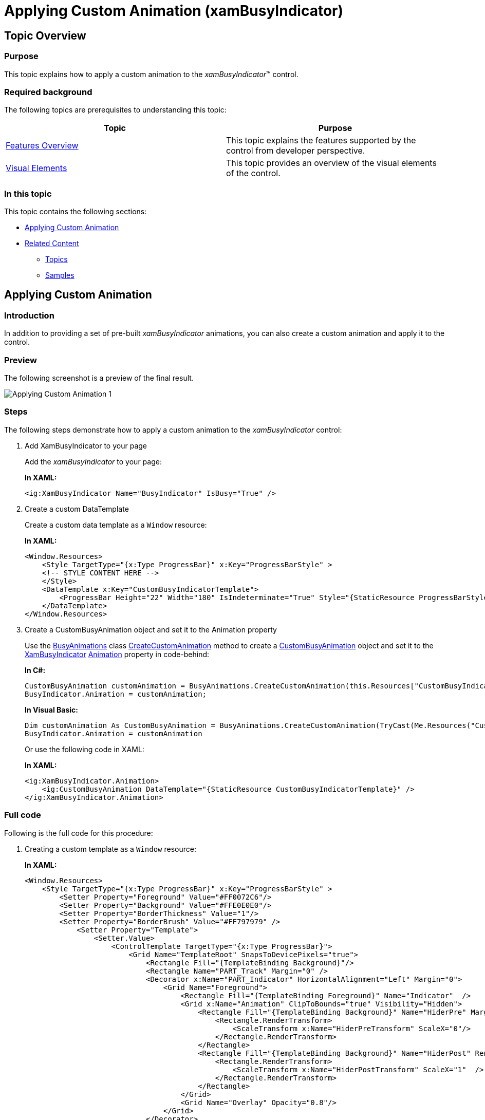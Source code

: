﻿////
|metadata|
{
    "name": "xambusyindicator-applying-custom-animation",
    "tags": ["Getting Started","How Do I","Templating"],
    "controlName": ["xamBusyIndicator"],
    "guid": "93832856-d007-48d8-a791-e50ef41806e1",
    "buildFlags": [],
    "createdOn": "2015-08-19T11:17:29.5161045Z"
}
|metadata|
////

= Applying Custom Animation (xamBusyIndicator)

== Topic Overview

=== Purpose

This topic explains how to apply a custom animation to the  _xamBusyIndicator_™ control.

=== Required background

The following topics are prerequisites to understanding this topic:

[options="header", cols="a,a"]
|====
|Topic|Purpose

| link:xambusyindicator-features-overview.html[Features Overview]
|This topic explains the features supported by the control from developer perspective.

| link:xambusyindicator-visual-elements.html[Visual Elements]
|This topic provides an overview of the visual elements of the control.

|====

=== In this topic

This topic contains the following sections:

* <<_Ref426457437, Applying Custom Animation >>
* <<_Ref427701229, Related Content >>

** <<_Ref427701233,Topics>>
** <<_Ref427701238,Samples>>

[[_Ref426457437]]
== Applying Custom Animation

=== Introduction

In addition to providing a set of pre-built  _xamBusyIndicator_   animations, you can also create a custom animation and apply it to the control.

=== Preview

The following screenshot is a preview of the final result.

image::images/Applying_Custom_Animation_1.png[]

=== Steps

The following steps demonstrate how to apply a custom animation to the  _xamBusyIndicator_ control:

. Add XamBusyIndicator to your page
+
Add the _xamBusyIndicator_ to your page:
+
*In XAML:*
+
[source,xaml]
----
<ig:XamBusyIndicator Name="BusyIndicator" IsBusy="True" />
----

. Create a custom DataTemplate
+
Create a custom data template as a `Window` resource:
+
*In XAML:*
+
[source,xaml]
----
<Window.Resources>
    <Style TargetType="{x:Type ProgressBar}" x:Key="ProgressBarStyle" >
    <!-- STYLE CONTENT HERE -->
    </Style>
    <DataTemplate x:Key="CustomBusyIndicatorTemplate">
        <ProgressBar Height="22" Width="180" IsIndeterminate="True" Style="{StaticResource ProgressBarStyle}"  />
    </DataTemplate>
</Window.Resources>
----

. Create a CustomBusyAnimation object and set it to the Animation property
+
Use the link:{ApiPlatform}v{ProductVersion}~infragistics.controls.interactions.busyanimations_members.html[BusyAnimations] class link:{ApiPlatform}v{ProductVersion}~infragistics.controls.interactions.busyanimations~createcustomanimation.html[CreateCustomAnimation] method to create a link:{ApiPlatform}v{ProductVersion}~infragistics.controls.interactions.custombusyanimation_members.html[CustomBusyAnimation] object and set it to the link:{ApiPlatform}v{ProductVersion}~infragistics.controls.interactions.xambusyindicator_members.html[XamBusyIndicator] link:{ApiPlatform}v{ProductVersion}~infragistics.controls.interactions.xambusyindicator~animation.html[Animation] property in code-behind:
+
*In C#:*
+
[source,csharp]
----
CustomBusyAnimation customAnimation = BusyAnimations.CreateCustomAnimation(this.Resources["CustomBusyIndicatorTemplate"] as DataTemplate);
BusyIndicator.Animation = customAnimation;
----
+
*In Visual Basic:*
+
[source,vb]
----
Dim customAnimation As CustomBusyAnimation = BusyAnimations.CreateCustomAnimation(TryCast(Me.Resources("CustomBusyIndicatorTemplate"), DataTemplate))
BusyIndicator.Animation = customAnimation
----
+
Or use the following code in XAML:
+
*In XAML:*
+
[source,xaml]
----
<ig:XamBusyIndicator.Animation>
    <ig:CustomBusyAnimation DataTemplate="{StaticResource CustomBusyIndicatorTemplate}" />
</ig:XamBusyIndicator.Animation>
----

[[_Ref382317785]]
=== Full code

Following is the full code for this procedure:

[start=1]
. Creating a custom template as a `Window` resource:
+
*In XAML:*
+
[source,xaml]
----
<Window.Resources>
    <Style TargetType="{x:Type ProgressBar}" x:Key="ProgressBarStyle" >
        <Setter Property="Foreground" Value="#FF0072C6"/>
        <Setter Property="Background" Value="#FFE0E0E0"/>
        <Setter Property="BorderThickness" Value="1"/>
        <Setter Property="BorderBrush" Value="#FF797979" />
            <Setter Property="Template">
                <Setter.Value>
                    <ControlTemplate TargetType="{x:Type ProgressBar}">
                        <Grid Name="TemplateRoot" SnapsToDevicePixels="true">
                            <Rectangle Fill="{TemplateBinding Background}"/>
                            <Rectangle Name="PART_Track" Margin="0" />
                            <Decorator x:Name="PART_Indicator" HorizontalAlignment="Left" Margin="0">
                                <Grid Name="Foreground">
                                    <Rectangle Fill="{TemplateBinding Foreground}" Name="Indicator"  />
                                    <Grid x:Name="Animation" ClipToBounds="true" Visibility="Hidden">
                                        <Rectangle Fill="{TemplateBinding Background}" Name="HiderPre" Margin="0,0,50,0" >
                                            <Rectangle.RenderTransform>
                                                <ScaleTransform x:Name="HiderPreTransform" ScaleX="0"/>
                                            </Rectangle.RenderTransform>
                                        </Rectangle>
                                        <Rectangle Fill="{TemplateBinding Background}" Name="HiderPost" RenderTransformOrigin="1, 0" Margin="50,0,0,0">
                                            <Rectangle.RenderTransform>
                                                <ScaleTransform x:Name="HiderPostTransform" ScaleX="1"  />
                                            </Rectangle.RenderTransform>
                                        </Rectangle>
                                    </Grid>
                                    <Grid Name="Overlay" Opacity="0.8"/>
                                </Grid>
                            </Decorator>
                            <Border BorderThickness="{TemplateBinding BorderThickness}"
                                        BorderBrush="{TemplateBinding BorderBrush}"
                                        CornerRadius="2"/>
                        </Grid>
                        <ControlTemplate.Triggers>
                            <Trigger Property="IsIndeterminate" Value="True">
                                <Setter TargetName="Animation" Property="Visibility" Value="Visible" />
                                <Trigger.EnterActions>
                                    <BeginStoryboard>
                                        <Storyboard RepeatBehavior="Forever">
                                        <DoubleAnimation Storyboard.TargetName="HiderPreTransform"
                                                                 Storyboard.TargetProperty="(ScaleTransform.ScaleX)" To="1"
                                                                 Duration="0:00:1" AutoReverse="True"/>
                                        <DoubleAnimation Storyboard.TargetName="HiderPostTransform"
                                                                 Storyboard.TargetProperty="(ScaleTransform.ScaleX)" To="0"
                                                                 Duration="0:00:1" AutoReverse="True"/>
                                    </Storyboard>
                                </BeginStoryboard>
                            </Trigger.EnterActions>
                        </Trigger>
                    </ControlTemplate.Triggers>
                </ControlTemplate>
            </Setter.Value>
        </Setter>
    </Style>
    <DataTemplate x:Key="CustomBusyIndicatorTemplate">
        <ProgressBar Height="22" Width="180" IsIndeterminate="True" Style="{StaticResource ProgressBarStyle}"  />
    </DataTemplate>
</Window.Resources>
----

[start=2]
. Adding the  _xamBusyIndicator_   to the page and setting a link:{ApiPlatform}v{ProductVersion}~infragistics.controls.interactions.custombusyanimation_members.html[CustomBusyAnimation] to the `Animation` property:
+
*In XAML:*
+
[source,xaml]
----
<ig:XamBusyIndicator Name="BusyIndicator" IsBusy="True">
    <ig:XamBusyIndicator.Animation>
        <ig:CustomBusyAnimation DataTemplate="{StaticResource CustomBusyIndicatorTemplate}" />
    </ig:XamBusyIndicator.Animation>
</ig:XamBusyIndicator>
----

[[_Ref427701229]]
== Related Content

[[_Ref427701233]]
=== Topics

The following topics provide additional information related to this topic.

[options="header", cols="a,a"]
|====
|Topic|Purpose

| link:xambusyindicator-animations.html[Animations]
|This topic summarizes the available pre-built animations in the _xamBusyIndicator_ control and their configurable aspects.

| link:xambusyindicator-api-reference.html[API Reference]
|This topic provides reference information about the key classes related to the control.

|====

[[_Ref427701238]]
=== Samples

The following sample provides additional information related to this topic.

[options="header", cols="a,a"]
|====
|Sample|Purpose

| link:{SamplesURL}/busy-indicator/busy-indicator-custom-animation[Using Custom Animations]
|This sample demonstrates how to apply a custom _xamBusyIndicator_ animation.

|====